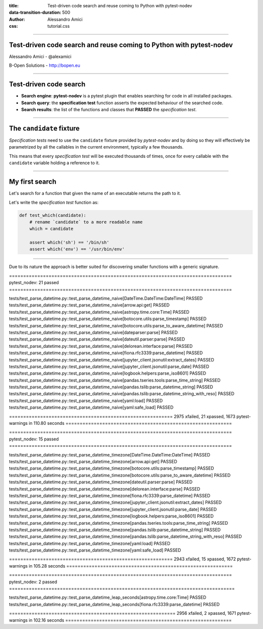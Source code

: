 :title: Test-driven code search and reuse coming to Python with pytest-nodev
:data-transition-duration: 500
:author: Alessandro Amici
:css: tutorial.css

.. title:: Test-driven code search and reuse coming to Python with pytest-nodev

----

Test-driven code search and reuse coming to Python with pytest-nodev
--------------------------------------------------------------------

Alessandro Amici - @alexamici

B-Open Solutions - http://bopen.eu

----

Test-driven code search
-----------------------

- **Search engine**: **pytest-nodev** is a pytest plugin that enables searching
  for code in all installed packages.
- **Search query**: the **specification test** function asserts
  the expected behaviour of the searched code.
- **Search results**: the list of the functions and classes that **PASSED** the
  *specification test*.

----

The ``candidate`` fixture
-------------------------

*Specification tests* need to use the ``candidate`` fixture
provided by *pytest-nodev* and by doing so they will effectively be parametrized
by all the callables in the current environment, typically a few thousands.

This means that every *specification test* will be executed thousands of times,
once for every callable with the ``candidate`` variable holding a reference to it.

----

My first search
---------------

Let's search for a function that given the name of an executable returns
the path to it.

Let's write the *specification test* function as:

.. code-block:: python

    def test_which(candidate):
        # rename `candidate` to a more readable name
        which = candidate

        assert which('sh') == '/bin/sh'
        assert which('env') == '/usr/bin/env'

----

Due to its nature the approach is better suited for discovering smaller functions
with a generic signature.



=============================================================================== pytest_nodev: 21 passed ===============================================================================

tests/test_parse_datetime.py::test_parse_datetime_naive[DateTime.DateTime:DateTime] PASSED
tests/test_parse_datetime.py::test_parse_datetime_naive[arrow.api:get] PASSED
tests/test_parse_datetime.py::test_parse_datetime_naive[astropy.time.core:Time] PASSED
tests/test_parse_datetime.py::test_parse_datetime_naive[botocore.utils:parse_timestamp] PASSED
tests/test_parse_datetime.py::test_parse_datetime_naive[botocore.utils:parse_to_aware_datetime] PASSED
tests/test_parse_datetime.py::test_parse_datetime_naive[dateparser:parse] PASSED
tests/test_parse_datetime.py::test_parse_datetime_naive[dateutil.parser:parse] PASSED
tests/test_parse_datetime.py::test_parse_datetime_naive[delorean.interface:parse] PASSED
tests/test_parse_datetime.py::test_parse_datetime_naive[fiona.rfc3339:parse_datetime] PASSED
tests/test_parse_datetime.py::test_parse_datetime_naive[jupyter_client.jsonutil:extract_dates] PASSED
tests/test_parse_datetime.py::test_parse_datetime_naive[jupyter_client.jsonutil:parse_date] PASSED
tests/test_parse_datetime.py::test_parse_datetime_naive[logbook.helpers:parse_iso8601] PASSED
tests/test_parse_datetime.py::test_parse_datetime_naive[pandas.tseries.tools:parse_time_string] PASSED
tests/test_parse_datetime.py::test_parse_datetime_naive[pandas.tslib:parse_datetime_string] PASSED
tests/test_parse_datetime.py::test_parse_datetime_naive[pandas.tslib:parse_datetime_string_with_reso] PASSED
tests/test_parse_datetime.py::test_parse_datetime_naive[yaml:load] PASSED
tests/test_parse_datetime.py::test_parse_datetime_naive[yaml:safe_load] PASSED

========================================================== 2975 xfailed, 21 xpassed, 1673 pytest-warnings in 110.80 seconds ===========================================================

=============================================================================== pytest_nodev: 15 passed ===============================================================================

tests/test_parse_datetime.py::test_parse_datetime_timezone[DateTime.DateTime:DateTime] PASSED
tests/test_parse_datetime.py::test_parse_datetime_timezone[arrow.api:get] PASSED
tests/test_parse_datetime.py::test_parse_datetime_timezone[botocore.utils:parse_timestamp] PASSED
tests/test_parse_datetime.py::test_parse_datetime_timezone[botocore.utils:parse_to_aware_datetime] PASSED
tests/test_parse_datetime.py::test_parse_datetime_timezone[dateutil.parser:parse] PASSED
tests/test_parse_datetime.py::test_parse_datetime_timezone[delorean.interface:parse] PASSED
tests/test_parse_datetime.py::test_parse_datetime_timezone[fiona.rfc3339:parse_datetime] PASSED
tests/test_parse_datetime.py::test_parse_datetime_timezone[jupyter_client.jsonutil:extract_dates] PASSED
tests/test_parse_datetime.py::test_parse_datetime_timezone[jupyter_client.jsonutil:parse_date] PASSED
tests/test_parse_datetime.py::test_parse_datetime_timezone[logbook.helpers:parse_iso8601] PASSED
tests/test_parse_datetime.py::test_parse_datetime_timezone[pandas.tseries.tools:parse_time_string] PASSED
tests/test_parse_datetime.py::test_parse_datetime_timezone[pandas.tslib:parse_datetime_string] PASSED
tests/test_parse_datetime.py::test_parse_datetime_timezone[pandas.tslib:parse_datetime_string_with_reso] PASSED
tests/test_parse_datetime.py::test_parse_datetime_timezone[yaml:load] PASSED
tests/test_parse_datetime.py::test_parse_datetime_timezone[yaml:safe_load] PASSED

========================================================== 2943 xfailed, 15 xpassed, 1672 pytest-warnings in 105.28 seconds ===========================================================

=============================================================================== pytest_nodev: 2 passed ================================================================================

tests/test_parse_datetime.py::test_parse_datetime_leap_seconds[astropy.time.core:Time] PASSED
tests/test_parse_datetime.py::test_parse_datetime_leap_seconds[fiona.rfc3339:parse_datetime] PASSED

=========================================================== 2956 xfailed, 2 xpassed, 1671 pytest-warnings in 102.16 seconds ===========================================================
